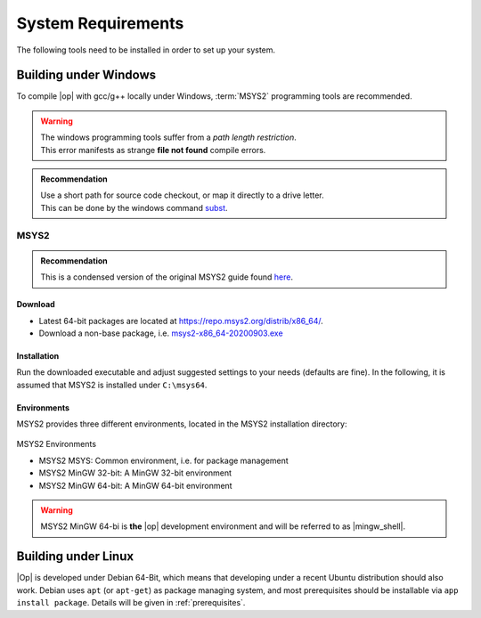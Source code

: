 ..
  ************************************************************
  Copyright (c) 2021 in-tech GmbH
                2021 BMW AG

  This program and the accompanying materials are made
  available under the terms of the Eclipse Public License 2.0
  which is available at https://www.eclipse.org/legal/epl-2.0/

  SPDX-License-Identifier: EPL-2.0
  ************************************************************

.. _system_requirements:

System Requirements
*******************

The following tools need to be installed in order to set up your system.

.. _building_under_windows:

Building under Windows
======================

To compile |op| with gcc/g++ locally under Windows, :term:`MSYS2` programming tools are recommended.

.. warning::

   | The windows programming tools suffer from a `path length restriction`.
   | This error manifests as strange **file not found** compile errors.

.. admonition:: Recommendation

   | Use a short path for source code checkout, or map it directly to a drive letter.
   | This can be done by the windows command `subst <https://docs.microsoft.com/en-us/windows-server/administration/windows-commands/subst>`_.

.. _msys2:

MSYS2
-----
.. admonition:: Recommendation

   | This is a condensed version of the original MSYS2 guide found `here <https://www.msys2.org/>`_.

Download
^^^^^^^^

- Latest 64-bit packages are located at https://repo.msys2.org/distrib/x86_64/.
- Download a non-base package, i.e. `msys2-x86_64-20200903.exe <https://repo.msys2.org/distrib/x86_64/msys2-x86_64-20200903.exe>`_

.. _msys2_installation:

Installation
^^^^^^^^^^^^

Run the downloaded executable and adjust suggested settings to your needs (defaults are fine).
In the following, it is assumed that MSYS2 is installed under ``C:\msys64``.

Environments
^^^^^^^^^^^^

MSYS2 provides three different environments, located in the MSYS2 installation directory:

.. _fig_msys2_environments:

.. figure:: _static/images/msys2.png
   :align: center
   :alt: MSYS2 Apps

MSYS2 Environments

- MSYS2 MSYS: Common environment, i.e. for package management
- MSYS2 MinGW 32-bit: A MinGW 32-bit environment
- MSYS2 MinGW 64-bit: A MinGW 64-bit environment

.. warning::

   | MSYS2 MinGW 64-bi is **the**  |op| development environment and will be referred to as |mingw_shell|.


.. _building_under_linux:

Building under Linux
====================

|Op| is developed under Debian 64-Bit, which means that developing under a recent Ubuntu distribution should also work.
Debian uses ``apt`` (or ``apt-get``) as package managing system, and most prerequisites should be installable via ``app install package``.
Details will be given in :ref:`prerequisites`.